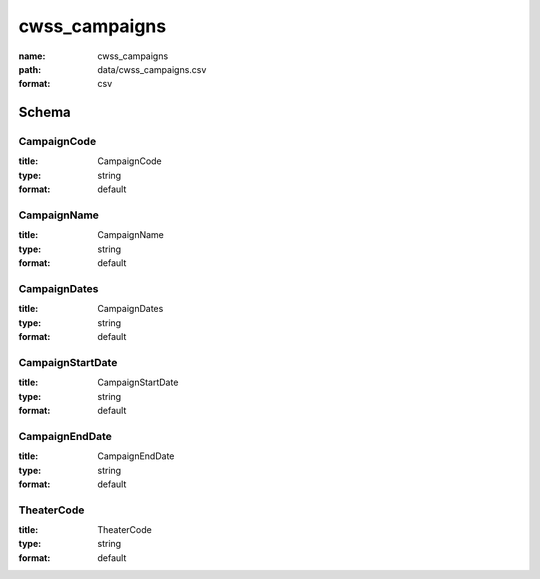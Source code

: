cwss_campaigns
================================================================================

:name: cwss_campaigns
:path: data/cwss_campaigns.csv
:format: csv




Schema
-------





CampaignCode
++++++++++++++++++++++++++++++++++++++++++++++++++++++++++++++++++++++++++++++++++++++++++

:title: CampaignCode
:type: string
:format: default 



       

CampaignName
++++++++++++++++++++++++++++++++++++++++++++++++++++++++++++++++++++++++++++++++++++++++++

:title: CampaignName
:type: string
:format: default 



       

CampaignDates
++++++++++++++++++++++++++++++++++++++++++++++++++++++++++++++++++++++++++++++++++++++++++

:title: CampaignDates
:type: string
:format: default 



       

CampaignStartDate
++++++++++++++++++++++++++++++++++++++++++++++++++++++++++++++++++++++++++++++++++++++++++

:title: CampaignStartDate
:type: string
:format: default 



       

CampaignEndDate
++++++++++++++++++++++++++++++++++++++++++++++++++++++++++++++++++++++++++++++++++++++++++

:title: CampaignEndDate
:type: string
:format: default 



       

TheaterCode
++++++++++++++++++++++++++++++++++++++++++++++++++++++++++++++++++++++++++++++++++++++++++

:title: TheaterCode
:type: string
:format: default 



       

